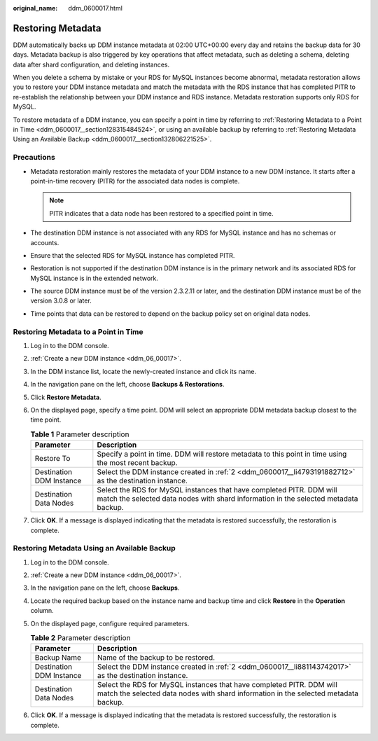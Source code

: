 :original_name: ddm_0600017.html

.. _ddm_0600017:

Restoring Metadata
==================

DDM automatically backs up DDM instance metadata at 02:00 UTC+00:00 every day and retains the backup data for 30 days. Metadata backup is also triggered by key operations that affect metadata, such as deleting a schema, deleting data after shard configuration, and deleting instances.

When you delete a schema by mistake or your RDS for MySQL instances become abnormal, metadata restoration allows you to restore your DDM instance metadata and match the metadata with the RDS instance that has completed PITR to re-establish the relationship between your DDM instance and RDS instance. Metadata restoration supports only RDS for MySQL.

To restore metadata of a DDM instance, you can specify a point in time by referring to :ref:`Restoring Metadata to a Point in Time <ddm_0600017__section128315484524>`, or using an available backup by referring to :ref:`Restoring Metadata Using an Available Backup <ddm_0600017__section132806221525>`.

Precautions
-----------

-  Metadata restoration mainly restores the metadata of your DDM instance to a new DDM instance. It starts after a point-in-time recovery (PITR) for the associated data nodes is complete.

   .. note::

      PITR indicates that a data node has been restored to a specified point in time.

-  The destination DDM instance is not associated with any RDS for MySQL instance and has no schemas or accounts.
-  Ensure that the selected RDS for MySQL instance has completed PITR.
-  Restoration is not supported if the destination DDM instance is in the primary network and its associated RDS for MySQL instance is in the extended network.
-  The source DDM instance must be of the version 2.3.2.11 or later, and the destination DDM instance must be of the version 3.0.8 or later.
-  Time points that data can be restored to depend on the backup policy set on original data nodes.

.. _ddm_0600017__section128315484524:

Restoring Metadata to a Point in Time
-------------------------------------

#. Log in to the DDM console.

#. .. _ddm_0600017__li4793191882712:

   :ref:`Create a new DDM instance <ddm_06_00017>`.

#. In the DDM instance list, locate the newly-created instance and click its name.

#. In the navigation pane on the left, choose **Backups & Restorations**.

#. Click **Restore Metadata**.

#. On the displayed page, specify a time point. DDM will select an appropriate DDM metadata backup closest to the time point.

   .. table:: **Table 1** Parameter description

      +--------------------------+-------------------------------------------------------------------------------------------------------------------------------------------------------------+
      | Parameter                | Description                                                                                                                                                 |
      +==========================+=============================================================================================================================================================+
      | Restore To               | Specify a point in time. DDM will restore metadata to this point in time using the most recent backup.                                                      |
      +--------------------------+-------------------------------------------------------------------------------------------------------------------------------------------------------------+
      | Destination DDM Instance | Select the DDM instance created in :ref:`2 <ddm_0600017__li4793191882712>` as the destination instance.                                                     |
      +--------------------------+-------------------------------------------------------------------------------------------------------------------------------------------------------------+
      | Destination Data Nodes   | Select the RDS for MySQL instances that have completed PITR. DDM will match the selected data nodes with shard information in the selected metadata backup. |
      +--------------------------+-------------------------------------------------------------------------------------------------------------------------------------------------------------+

#. Click **OK**. If a message is displayed indicating that the metadata is restored successfully, the restoration is complete.

.. _ddm_0600017__section132806221525:

Restoring Metadata Using an Available Backup
--------------------------------------------

#. Log in to the DDM console.

#. .. _ddm_0600017__li881143742017:

   :ref:`Create a new DDM instance <ddm_06_00017>`.

#. In the navigation pane on the left, choose **Backups**.

#. Locate the required backup based on the instance name and backup time and click **Restore** in the **Operation** column.

#. On the displayed page, configure required parameters.

   .. table:: **Table 2** Parameter description

      +--------------------------+-------------------------------------------------------------------------------------------------------------------------------------------------------------+
      | Parameter                | Description                                                                                                                                                 |
      +==========================+=============================================================================================================================================================+
      | Backup Name              | Name of the backup to be restored.                                                                                                                          |
      +--------------------------+-------------------------------------------------------------------------------------------------------------------------------------------------------------+
      | Destination DDM Instance | Select the DDM instance created in :ref:`2 <ddm_0600017__li881143742017>` as the destination instance.                                                      |
      +--------------------------+-------------------------------------------------------------------------------------------------------------------------------------------------------------+
      | Destination Data Nodes   | Select the RDS for MySQL instances that have completed PITR. DDM will match the selected data nodes with shard information in the selected metadata backup. |
      +--------------------------+-------------------------------------------------------------------------------------------------------------------------------------------------------------+

#. Click **OK**. If a message is displayed indicating that the metadata is restored successfully, the restoration is complete.
